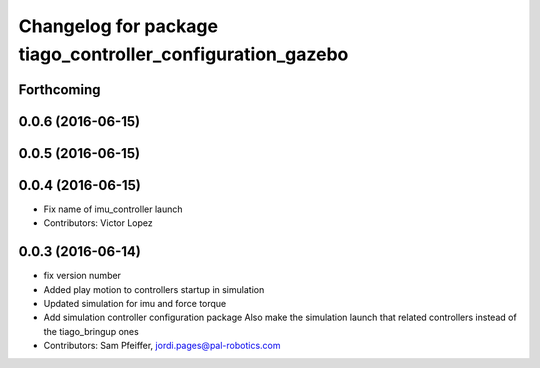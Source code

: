 ^^^^^^^^^^^^^^^^^^^^^^^^^^^^^^^^^^^^^^^^^^^^^^^^^^^^^^^^^^^
Changelog for package tiago_controller_configuration_gazebo
^^^^^^^^^^^^^^^^^^^^^^^^^^^^^^^^^^^^^^^^^^^^^^^^^^^^^^^^^^^

Forthcoming
-----------

0.0.6 (2016-06-15)
------------------

0.0.5 (2016-06-15)
------------------

0.0.4 (2016-06-15)
------------------
* Fix name of imu_controller launch
* Contributors: Victor Lopez

0.0.3 (2016-06-14)
------------------
* fix version number
* Added play motion to controllers startup in simulation
* Updated simulation for imu and force torque
* Add simulation controller configuration package
  Also make the simulation launch that related controllers instead of the tiago_bringup ones
* Contributors: Sam Pfeiffer, jordi.pages@pal-robotics.com
